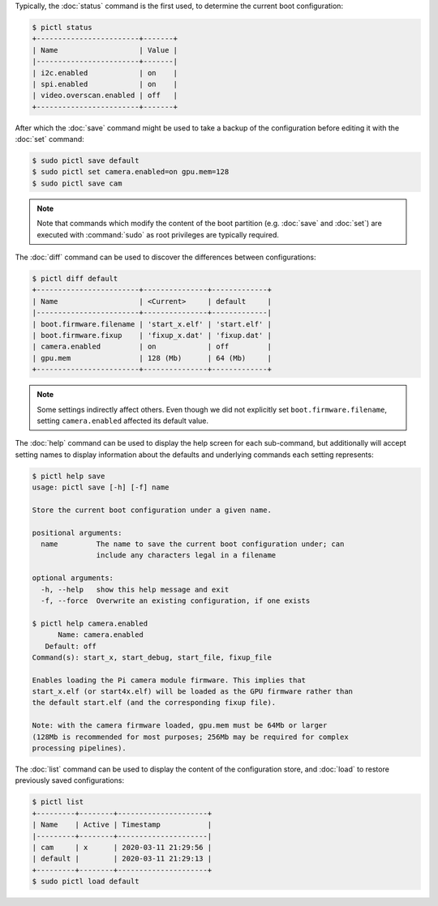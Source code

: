 Typically, the :doc:`status` command is the first used, to determine the
current boot configuration:

.. code-block:: console

    $ pictl status
    +------------------------+-------+
    | Name                   | Value |
    |------------------------+-------|
    | i2c.enabled            | on    |
    | spi.enabled            | on    |
    | video.overscan.enabled | off   |
    +------------------------+-------+

After which the :doc:`save` command might be used to take a backup of the
configuration before editing it with the :doc:`set` command:

.. code-block:: console

    $ sudo pictl save default
    $ sudo pictl set camera.enabled=on gpu.mem=128
    $ sudo pictl save cam

.. note::

    Note that commands which modify the content of the boot partition (e.g.
    :doc:`save` and :doc:`set`) are executed with :command:`sudo` as root
    privileges are typically required.

The :doc:`diff` command can be used to discover the differences between
configurations:

.. code-block:: console

    $ pictl diff default
    +------------------------+---------------+-------------+
    | Name                   | <Current>     | default     |
    |------------------------+---------------+-------------|
    | boot.firmware.filename | 'start_x.elf' | 'start.elf' |
    | boot.firmware.fixup    | 'fixup_x.dat' | 'fixup.dat' |
    | camera.enabled         | on            | off         |
    | gpu.mem                | 128 (Mb)      | 64 (Mb)     |
    +------------------------+---------------+-------------+

.. note::

    Some settings indirectly affect others. Even though we did not explicitly
    set ``boot.firmware.filename``, setting ``camera.enabled`` affected its
    default value.

The :doc:`help` command can be used to display the help screen for each
sub-command, but additionally will accept setting names to display information
about the defaults and underlying commands each setting represents:

.. code-block:: console

    $ pictl help save
    usage: pictl save [-h] [-f] name

    Store the current boot configuration under a given name.

    positional arguments:
      name         The name to save the current boot configuration under; can
                   include any characters legal in a filename

    optional arguments:
      -h, --help   show this help message and exit
      -f, --force  Overwrite an existing configuration, if one exists

    $ pictl help camera.enabled
          Name: camera.enabled
       Default: off
    Command(s): start_x, start_debug, start_file, fixup_file

    Enables loading the Pi camera module firmware. This implies that
    start_x.elf (or start4x.elf) will be loaded as the GPU firmware rather than
    the default start.elf (and the corresponding fixup file).

    Note: with the camera firmware loaded, gpu.mem must be 64Mb or larger
    (128Mb is recommended for most purposes; 256Mb may be required for complex
    processing pipelines).

The :doc:`list` command can be used to display the content of the configuration
store, and :doc:`load` to restore previously saved configurations:

.. code-block:: console

    $ pictl list
    +---------+--------+---------------------+
    | Name    | Active | Timestamp           |
    |---------+--------+---------------------|
    | cam     | x      | 2020-03-11 21:29:56 |
    | default |        | 2020-03-11 21:29:13 |
    +---------+--------+---------------------+
    $ sudo pictl load default
